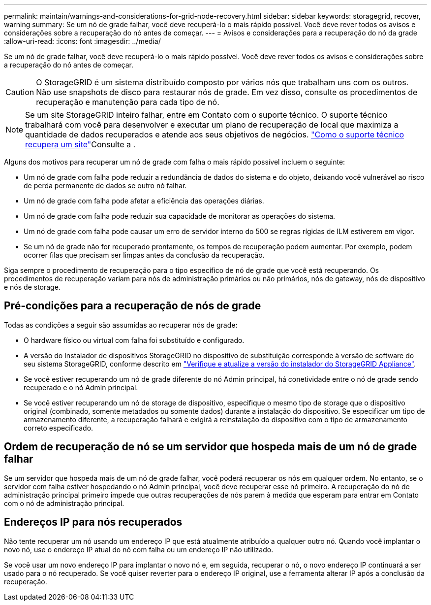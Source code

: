 ---
permalink: maintain/warnings-and-considerations-for-grid-node-recovery.html 
sidebar: sidebar 
keywords: storagegrid, recover, warning 
summary: Se um nó de grade falhar, você deve recuperá-lo o mais rápido possível. Você deve rever todos os avisos e considerações sobre a recuperação do nó antes de começar. 
---
= Avisos e considerações para a recuperação do nó da grade
:allow-uri-read: 
:icons: font
:imagesdir: ../media/


[role="lead"]
Se um nó de grade falhar, você deve recuperá-lo o mais rápido possível. Você deve rever todos os avisos e considerações sobre a recuperação do nó antes de começar.


CAUTION: O StorageGRID é um sistema distribuído composto por vários nós que trabalham uns com os outros. Não use snapshots de disco para restaurar nós de grade. Em vez disso, consulte os procedimentos de recuperação e manutenção para cada tipo de nó.


NOTE: Se um site StorageGRID inteiro falhar, entre em Contato com o suporte técnico. O suporte técnico trabalhará com você para desenvolver e executar um plano de recuperação de local que maximiza a quantidade de dados recuperados e atende aos seus objetivos de negócios. link:how-site-recovery-is-performed-by-technical-support.html["Como o suporte técnico recupera um site"]Consulte a .

Alguns dos motivos para recuperar um nó de grade com falha o mais rápido possível incluem o seguinte:

* Um nó de grade com falha pode reduzir a redundância de dados do sistema e do objeto, deixando você vulnerável ao risco de perda permanente de dados se outro nó falhar.
* Um nó de grade com falha pode afetar a eficiência das operações diárias.
* Um nó de grade com falha pode reduzir sua capacidade de monitorar as operações do sistema.
* Um nó de grade com falha pode causar um erro de servidor interno do 500 se regras rígidas de ILM estiverem em vigor.
* Se um nó de grade não for recuperado prontamente, os tempos de recuperação podem aumentar. Por exemplo, podem ocorrer filas que precisam ser limpas antes da conclusão da recuperação.


Siga sempre o procedimento de recuperação para o tipo específico de nó de grade que você está recuperando. Os procedimentos de recuperação variam para nós de administração primários ou não primários, nós de gateway, nós de dispositivo e nós de storage.



== Pré-condições para a recuperação de nós de grade

Todas as condições a seguir são assumidas ao recuperar nós de grade:

* O hardware físico ou virtual com falha foi substituído e configurado.
* A versão do Instalador de dispositivos StorageGRID no dispositivo de substituição corresponde à versão de software do seu sistema StorageGRID, conforme descrito em https://docs.netapp.com/us-en/storagegrid-appliances/installconfig/verifying-and-upgrading-storagegrid-appliance-installer-version.html["Verifique e atualize a versão do instalador do StorageGRID Appliance"^].
* Se você estiver recuperando um nó de grade diferente do nó Admin principal, há conetividade entre o nó de grade sendo recuperado e o nó Admin principal.
* Se você estiver recuperando um nó de storage de dispositivo, especifique o mesmo tipo de storage que o dispositivo original (combinado, somente metadados ou somente dados) durante a instalação do dispositivo. Se especificar um tipo de armazenamento diferente, a recuperação falhará e exigirá a reinstalação do dispositivo com o tipo de armazenamento correto especificado.




== Ordem de recuperação de nó se um servidor que hospeda mais de um nó de grade falhar

Se um servidor que hospeda mais de um nó de grade falhar, você poderá recuperar os nós em qualquer ordem. No entanto, se o servidor com falha estiver hospedando o nó Admin principal, você deve recuperar esse nó primeiro. A recuperação do nó de administração principal primeiro impede que outras recuperações de nós parem à medida que esperam para entrar em Contato com o nó de administração principal.



== Endereços IP para nós recuperados

Não tente recuperar um nó usando um endereço IP que está atualmente atribuído a qualquer outro nó. Quando você implantar o novo nó, use o endereço IP atual do nó com falha ou um endereço IP não utilizado.

Se você usar um novo endereço IP para implantar o novo nó e, em seguida, recuperar o nó, o novo endereço IP continuará a ser usado para o nó recuperado. Se você quiser reverter para o endereço IP original, use a ferramenta alterar IP após a conclusão da recuperação.
